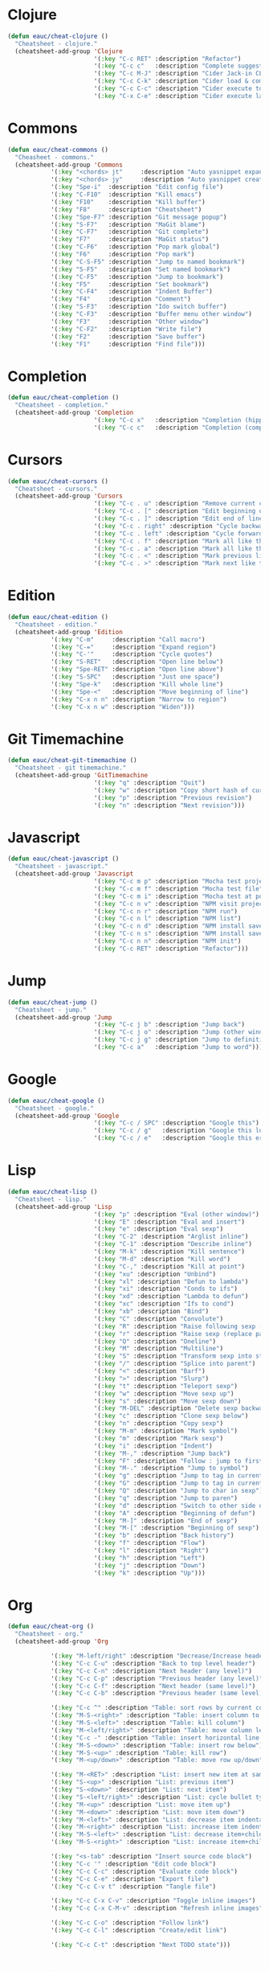 #+STARTUP: overview


* Clojure

  #+BEGIN_SRC emacs-lisp
    (defun eauc/cheat-clojure ()
      "Cheatsheet - clojure."
      (cheatsheet-add-group 'Clojure
                            '(:key "C-c RET" :description "Refactor")
                            '(:key "C-c c"   :description "Complete suggestions")
                            '(:key "C-c M-J" :description "Cider Jack-in CLJS")
                            '(:key "C-c C-k" :description "Cider load & compile file")
                            '(:key "C-c C-c" :description "Cider execute top sexp")
                            '(:key "C-x C-e" :description "Cider execute last sexp")))
  #+END_SRC

* Commons

  #+BEGIN_SRC emacs-lisp
  (defun eauc/cheat-commons ()
    "Cheasheet - commons."
    (cheatsheet-add-group 'Commons
			  '(:key "<chords> jt"     :description "Auto yasnippet expand")
			  '(:key "<chords> jy"     :description "Auto yasnippet create")
			  '(:key "Spe-i"  :description "Edit config file")
			  '(:key "C-F10"  :description "Kill emacs")
			  '(:key "F10"    :description "Kill buffer")
			  '(:key "F8"     :description "Cheatsheet")
			  '(:key "Spe-F7" :description "Git message popup")
			  '(:key "S-F7"   :description "MaGit blame")
			  '(:key "C-F7"   :description "Git complete")
			  '(:key "F7"     :description "MaGit status")
			  '(:key "C-F6"   :description "Pop mark global")
			  '(:key "F6"     :description "Pop mark")
			  '(:key "C-S-F5" :description "Jump to named bookmark")
			  '(:key "S-F5"   :description "Set named bookmark")
			  '(:key "C-F5"   :description "Jump to bookmark")
			  '(:key "F5"     :description "Set bookmark")
			  '(:key "C-F4"   :description "Indent Buffer")
			  '(:key "F4"     :description "Comment")
			  '(:key "S-F3"   :description "Ido switch buffer")
			  '(:key "C-F3"   :description "Buffer menu other window")
			  '(:key "F3"     :description "Other window")
			  '(:key "C-F2"   :description "Write file")
			  '(:key "F2"     :description "Save buffer")
			  '(:key "F1"     :description "Find file")))
  #+END_SRC

* Completion

  #+BEGIN_SRC emacs-lisp
    (defun eauc/cheat-completion ()
      "Cheatsheet - completion."
      (cheatsheet-add-group 'Completion
                            '(:key "C-c x"   :description "Completion (hippie)")
                            '(:key "C-c c"   :description "Completion (company)")))
  #+END_SRC

* Cursors

  #+BEGIN_SRC emacs-lisp
    (defun eauc/cheat-cursors ()
      "Cheatsheet - cursors."
      (cheatsheet-add-group 'Cursors
                            '(:key "C-c . u" :description "Remove current cursor")
                            '(:key "C-c . [" :description "Edit beginning of lines")
                            '(:key "C-c . ]" :description "Edit end of lines")
                            '(:key "C-c . right" :description "Cycle backward")
                            '(:key "C-c . left" :description "Cycle forward")
                            '(:key "C-c . f" :description "Mark all like this in defun")
                            '(:key "C-c . a" :description "Mark all like this")
                            '(:key "C-c . <" :description "Mark previous like this")
                            '(:key "C-c . >" :description "Mark next like this")))
  #+END_SRC

* Edition

  #+BEGIN_SRC emacs-lisp
    (defun eauc/cheat-edition ()
      "Cheatsheet - edition."
      (cheatsheet-add-group 'Edition
			    '(:key "C-m"     :description "Call macro")
			    '(:key "C-="     :description "Expand region")
			    '(:key "C-'"     :description "Cycle quotes")
			    '(:key "S-RET"   :description "Open line below")
			    '(:key "Spe-RET" :description "Open line above")
			    '(:key "S-SPC"   :description "Just one space")
			    '(:key "Spe-k"   :description "Kill whole line")
			    '(:key "Spe-<"   :description "Move beginning of line")
			    '(:key "C-x n n" :description "Narrow to region")
			    '(:key "C-x n w" :description "Widen")))
  #+END_SRC

* Git Timemachine

  #+BEGIN_SRC emacs-lisp
    (defun eauc/cheat-git-timemachine ()
      "Cheatsheet - git timemachine."
      (cheatsheet-add-group 'GitTimemachine
                            '(:key "q" :description "Quit")
                            '(:key "w" :description "Copy short hash of current version")
                            '(:key "p" :description "Previous revision")
                            '(:key "n" :description "Next revision")))
  #+END_SRC

* Javascript

  #+BEGIN_SRC emacs-lisp
    (defun eauc/cheat-javascript ()
      "Cheatsheet - javascript."
      (cheatsheet-add-group 'Javascript
                            '(:key "C-c m p" :description "Mocha test project")
                            '(:key "C-c m f" :description "Mocha test file")
                            '(:key "C-c m i" :description "Mocha test at point")
                            '(:key "C-c n v" :description "NPM visit project file")
                            '(:key "C-c n r" :description "NPM run")
                            '(:key "C-c n l" :description "NPM list")
                            '(:key "C-c n d" :description "NPM install save-dev")
                            '(:key "C-c n s" :description "NPM install save")
                            '(:key "C-c n n" :description "NPM init")
                            '(:key "C-c RET" :description "Refactor")))
  #+END_SRC

* Jump

  #+BEGIN_SRC emacs-lisp
    (defun eauc/cheat-jump ()
      "Cheatsheet - jump."
      (cheatsheet-add-group 'Jump
                            '(:key "C-c j b" :description "Jump back")
                            '(:key "C-c j o" :description "Jump (other window)")
                            '(:key "C-c j g" :description "Jump to definition")
                            '(:key "C-c a"   :description "Jump to word")))
  #+END_SRC

* Google

  #+BEGIN_SRC emacs-lisp
    (defun eauc/cheat-google ()
      "Cheatsheet - google."
      (cheatsheet-add-group 'Google
                            '(:key "C-c / SPC" :description "Google this")
                            '(:key "C-c / g"   :description "Google this lucky")
                            '(:key "C-c / e"   :description "Google this error")))
  #+END_SRC

* Lisp

  #+BEGIN_SRC emacs-lisp
    (defun eauc/cheat-lisp ()
      "Cheatsheet - lisp."
      (cheatsheet-add-group 'Lisp
                            '(:key "p" :description "Eval (other window)")
                            '(:key "E" :description "Eval and insert")
                            '(:key "e" :description "Eval sexp")
                            '(:key "C-2" :description "Arglist inline")
                            '(:key "C-1" :description "Describe inline")
                            '(:key "M-k" :description "Kill sentence")
                            '(:key "M-d" :description "Kill word")
                            '(:key "C-," :description "Kill at point")
                            '(:key "xu" :description "Unbind")
                            '(:key "xl" :description "Defun to lambda")
                            '(:key "xi" :description "Conds to ifs")
                            '(:key "xd" :description "Lambda to defun")
                            '(:key "xc" :description "Ifs to cond")
                            '(:key "xb" :description "Bind")
                            '(:key "C" :description "Convolute")
                            '(:key "R" :description "Raise following sexp (replace parent with sexp and followin siblings)")
                            '(:key "r" :description "Raise sexp (replace parent with sexp)")
                            '(:key "O" :description "Oneline")
                            '(:key "M" :description "Multiline")
                            '(:key "S" :description "Transform sexp into string")
                            '(:key "/" :description "Splice into parent")
                            '(:key "<" :description "Barf")
                            '(:key ">" :description "Slurp")
                            '(:key "t" :description "Teleport sexp")
                            '(:key "w" :description "Move sexp up")
                            '(:key "s" :description "Move sexp down")
                            '(:key "M-DEL" :description "Delete sexp backward")
                            '(:key "c" :description "Clone sexp below")
                            '(:key "n" :description "Copy sexp")
                            '(:key "M-m" :description "Mark symbol")
                            '(:key "m" :description "Mark sexp")
                            '(:key "i" :description "Indent")
                            '(:key "M-," :description "Jump back")
                            '(:key "F" :description "Follow : jump to first/marked symbol")
                            '(:key "M-." :description "Jump to symbol")
                            '(:key "g" :description "Jump to tag in current directory")
                            '(:key "G" :description "Jump to tag in current file")
                            '(:key "Q" :description "Jump to char in sexp")
                            '(:key "q" :description "Jump to paren")
                            '(:key "d" :description "Switch to other side of sexp")
                            '(:key "A" :description "Beginning of defun")
                            '(:key "M-]" :description "End of sexp")
                            '(:key "M-[" :description "Beginning of sexp")
                            '(:key "b" :description "Back history")
                            '(:key "f" :description "Flow")
                            '(:key "l" :description "Right")
                            '(:key "h" :description "Left")
                            '(:key "j" :description "Down")
                            '(:key "k" :description "Up")))
  #+END_SRC

* Org

  #+BEGIN_SRC emacs-lisp
    (defun eauc/cheat-org ()
      "Cheatsheet - org."
      (cheatsheet-add-group 'Org

			    '(:key "M-left/right" :description "Decrease/Increase header level")
			    '(:key "C-c C-u" :description "Back to top level header")
			    '(:key "C-c C-n" :description "Next header (any level)")
			    '(:key "C-c C-p" :description "Previous header (any level)")
			    '(:key "C-c C-f" :description "Next header (same level)")
			    '(:key "C-c C-b" :description "Previous header (same level)")

			    '(:key "C-c ^" :description "Table: sort rows by current col")
			    '(:key "M-S-<right>" :description "Table: insert column to the left")
			    '(:key "M-S-<left>" :description "Table: kill column")
			    '(:key "M-<left/right>" :description "Table: move column left/right")
			    '(:key "C-c -" :description "Table: insert horizontal line below")
			    '(:key "M-S-<down>" :description "Table: insert row below")
			    '(:key "M-S-<up>" :description "Table: kill row")
			    '(:key "M-<up/down>" :description "Table: move row up/down")

			    '(:key "M-<RET>" :description "List: insert new item at same level")
			    '(:key "S-<up>" :description "List: previous item")
			    '(:key "S-<down>" :description "List: next item")
			    '(:key "S-<left/right>" :description "List: cycle bullet type")
			    '(:key "M-<up>" :description "List: move item up")
			    '(:key "M-<down>" :description "List: move item down")
			    '(:key "M-<left>" :description "List: decrease item indentation")
			    '(:key "M-<right>" :description "List: increase item indentation")
			    '(:key "M-S-<left>" :description "List: decrease item+children indentation")
			    '(:key "M-S-<right>" :description "List: increase item+children indentation")

			    '(:key "<s-tab" :description "Insert source code block")
			    '(:key "C-c '" :description "Edit code block")
			    '(:key "C-c C-c" :description "Evaluate code block")
			    '(:key "C-c C-e" :description "Export file")
			    '(:key "C-c C-v t" :description "Tangle file")

			    '(:key "C-c C-x C-v" :description "Toggle inline images")
			    '(:key "C-c C-x C-M-v" :description "Refresh inline images")

			    '(:key "C-c C-o" :description "Follow link")
			    '(:key "C-c C-l" :description "Create/edit link")

			    '(:key "C-c C-t" :description "Next TODO state")))
  #+END_SRC

* RestClient

  #+BEGIN_SRC emacs-lisp
    (defun eauc/cheat-rest-client ()
      "Cheatsheet - rest client."
      (cheatsheet-add-group 'Restclient
                            '(:key "C-c C-c" :description "Run query under point & switch focus")
                            '(:key "C-c C-v" :description "Run query under point")
                            '(:key "C-c C-p" :description "Previous query")
                            '(:key "C-c C-n" :description "Next query")
                            '(:key "C-c C-." :description "Mark query under point")
                            '(:key "C-c C-u" :description "Copy query under point as CURL")))
  #+END_SRC

* Snippets

  #+BEGIN_SRC emacs-lisp
    (defun eauc/cheat-snippets ()
      "Cheatsheet - snippets."
      (cheatsheet-add-group 'Snippet
                            '(:key "C-c y" :description "Insert yasnippet")))
  #+END_SRC
